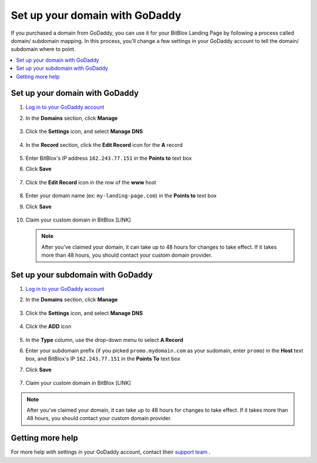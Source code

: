 ========
Set up your domain with GoDaddy
========


If you purchased a domain from GoDaddy, you can use it for your BitBlox Landing Page by following a process called domain/ subdomain mapping. In this process, you'll change a few settings in your GoDaddy account to tell the domain/ subdomain where to point.

		
.. contents::
    :local:
    :backlinks: top

	
Set up your domain with GoDaddy 
------

1. `Log in to your GoDaddy account <https://sso.godaddy.com/?realm=idp&app=mya&path=?ci=>`__ 
2.  In the **Domains** section, click **Manage**

	.. class:: screenshot

		|godaddy-click-manage|
		

3. Click the **Settings** icon, and select **Manage DNS**

	.. class:: screenshot

		|godaddy-manage-dns|


4. In the **Record** section, click the **Edit Record** icon for the **A** record  

	.. class:: screenshot

		|godaddy-edit-a-record|

		
5. Enter BitBlox's IP address ``162.243.77.151`` in the **Points to** text box
6. Click **Save** 
 
    .. class:: screenshot
	
	    |godaddy-enter-ip|

7. Click the **Edit Record** icon in the row of the **www** host 

	.. class:: screenshot

		|godaddy-edit-cname|

		
8. Enter your domain name (ex: ``my-landing-page.com``) in the **Points to** text box 
9. Click **Save**

	.. class:: screenshot

		|godaddy-enter-www|


		
10. Claim your custom domain in BitBlox [LINK]

    .. note::

		After you've claimed your domain, it can take up to 48 hours for changes to take effect. If it takes more than 48 hours, you should contact your custom domain provider.

		

Set up your subdomain with GoDaddy
------

1. `Log in to your GoDaddy account <https://sso.godaddy.com/?realm=idp&app=mya&path=?ci=>`__ 
2. In the **Domains** section, click **Manage**

	.. class:: screenshot

		|godaddy-click-manage|
		

3. Click the **Settings** icon, and select **Manage DNS**  

	.. class:: screenshot

		|godaddy-manage-dns-subdomain|


4. Click the **ADD** icon

	.. class:: screenshot

		|godaddy-add-new-record-subdomain|

		
5. In the **Type** column, use the drop-down menu to select **A Record** 
6. Enter your subdomain prefix (if you picked ``promo.mydomain.com`` as your sudomain, enter ``promo``) in the **Host** text box, and BitBlox's IP ``162.243.77.151`` in the **Points To** text box
7. Click **Save**

	.. class:: screenshot

		|godaddy-enter-subdomain|	

		
7. Claim your custom domain in BitBlox [LINK]

.. note::

	After you've claimed your domain, it can take up to 48 hours for changes to take effect. If it takes more than 48 hours, you should contact your custom domain provider.
		

Getting more help
------

For more help with settings in your GoDaddy account, contact their `support team <https://uk.godaddy.com/help>`__ . 

.. |godaddy-click-manage| image:: _images/godaddy-click-manage.png 
.. |godaddy-manage-dns| image:: _images/godaddy-manage-dns.png
.. |godaddy-edit-a-record| image:: _images/godaddy-edit-a-record.png
.. |godaddy-enter-ip| image:: _images/godaddy-enter-ip.png
.. |godaddy-edit-cname| image:: _images/godaddy-edit-cname.png
.. |godaddy-enter-www| image:: _images/godaddy-enter-www.png
.. |godaddy-manage-dns-subdomain| image:: _images/godaddy-manage-dns-subdomain.png 
.. |godaddy-add-new-record-subdomain| image:: _images/godaddy-add-new-record-subdomain.png
.. |godaddy-enter-subdomain| image:: _images/godaddy-enter-subdomain.png